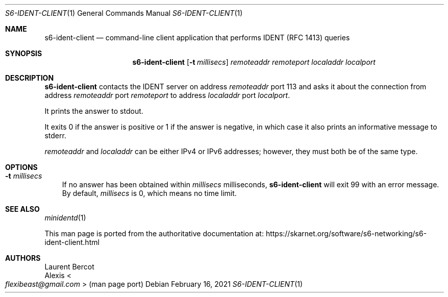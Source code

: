 .Dd February 16, 2021
.Dt S6-IDENT-CLIENT 1
.Os
.Sh NAME
.Nm s6-ident-client
.Nd command-line client application that performs IDENT (RFC 1413) queries
.Sh SYNOPSIS
.Nm
.Op Fl t Ar millisecs
.Ar remoteaddr
.Ar remoteport
.Ar localaddr
.Ar localport
.Sh DESCRIPTION
.Nm
contacts the IDENT server on address
.Ar remoteaddr
port 113 and asks it about the connection from address
.Ar remoteaddr
port
.Ar remoteport
to address
.Ar localaddr
port
.Ar localport .
.Pp
It prints the answer to stdout.
.Pp
It exits 0 if the answer is positive or 1 if the answer is negative,
in which case it also prints an informative message to stderr.
.Pp
.Ar remoteaddr
and
.Ar localaddr
can be either IPv4 or IPv6 addresses; however, they must both be of
the same type.
.Sh OPTIONS
.Bl -tag -width x
.It Fl t Ar millisecs
If no answer has been
obtained within
.Ar millisecs
milliseconds,
.Nm
will exit 99 with an error message.
By default,
.Ar millisecs
is 0, which means no time limit.
.El
.Sh SEE ALSO
.Xr minidentd 1
.Pp
This man page is ported from the authoritative documentation at:
.Lk https://skarnet.org/software/s6-networking/s6-ident-client.html
.Sh AUTHORS
.An Laurent Bercot
.An Alexis Ao Mt flexibeast@gmail.com Ac (man page port)
